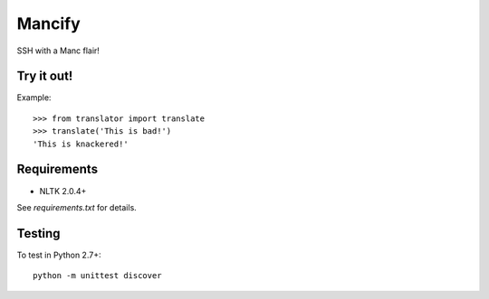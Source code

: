 =======
Mancify
=======

SSH with a Manc flair!

Try it out!
-----------
Example::

    >>> from translator import translate
    >>> translate('This is bad!')
    'This is knackered!'

Requirements
------------

* NLTK 2.0.4+

See `requirements.txt` for details.

Testing
-------
To test in Python 2.7+::

    python -m unittest discover
